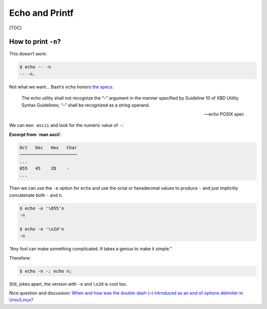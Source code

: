 Echo and Printf
===============

[TOC]

How to print ``-n``?
--------------------

This doesn’t work:

.. code:: shell-session

   $ echo -- -n
   -- -n.

Not what we want…​ Bash’s ``echo`` honors `the
specs <https://pubs.opengroup.org/onlinepubs/9699919799/utilities/echo.html>`__.

   The echo utility shall not recognize the “–” argument in the manner
   specified by Guideline 10 of XBD Utility Syntax Guidelines; “–” shall
   be recognized as a string operand.

   — echo POSIX spec

We can ``man ascii`` and look for the numeric value of ``-``:

**Excerpt from \`man ascii’.**

.. code:: text

   Oct   Dec   Hex   Char
   ──────────────────────
   ...
   055   45    2D    -
   ...

Then we can use the ``-e`` option for ``echo`` and use the octal or
hexadecimal values to produce ``-`` and just implicitly concatenate both
``-`` and ``n``.

.. code:: shell-session

   $ echo -e '\055'n
   -n

   $ echo -e '\x2d'n
   -n

“Any fool can make something complicated. It takes a genius to make it
simple.”

Therefore:

.. code:: shell-session

   $ echo -n -; echo n;

Still, jokes apart, the version with ``-e`` and ``\x2d`` is cool too.

Nice question and discussion: `When and how was the double-dash (–)
introduced as an end of options delimiter in
Unix/Linux? <https://unix.stackexchange.com/questions/147143/when-and-how-was-the-double-dash-introduced-as-an-end-of-options-delimiter>`__
